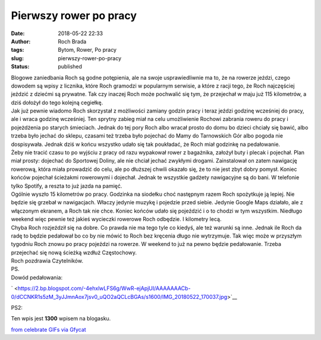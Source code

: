 Pierwszy rower po pracy
#######################
:date: 2018-05-22 22:33
:author: Roch Brada
:tags: Bytom, Rower, Po pracy
:slug: pierwszy-rower-po-pracy
:status: published

| Blogowe zaniedbania Roch są godne potępienia, ale na swoje usprawiedliwnie ma to, że na rowerze jeździ, czego dowodem są wpisy z licznika, które Roch gramodzi w popularnym serwisie, a które z racji tego, że Roch najczęściej jeździć z dziećmi są prywatne. Tak czy inaczej Roch może pochwalić się tym, że przejechał w maju już 115 kilometrów, a dziś dołożył do tego kolejną cegiełkę.
| Jak już pewnie wiadomo Roch skorzystał z możliwości zamiany godzin pracy i teraz jeździ godzinę wcześniej do pracy, ale i wraca godzinę wcześniej. Ten sprytny zabieg miał na celu umożliwienie Rochowi zabrania roweru do pracy i pojeżdżenia po starych śmieciach. Jednak do tej pory Roch albo wracał prosto do domu bo dzieci chciały się bawić, albo trzeba było jechać do sklepu, czasami też trzeba było pojechać do Mamy do Tarnowskich Gór albo pogoda nie dospisywała. Jednak dziś w końcu wszystko udało się tak poukładać, że Roch miał godzinkę na pedałowanie.
| Żeby nie tracić czasu to po wyjściu z pracy od razu wypakował rower z bagażnika, założył buty i plecak i pojechał. Plan miał prosty: dojechać do Sportowej Doliny, ale nie chciał jechać zwykłymi drogami. Zainstalował on zatem nawigację rowerową, która miała prowadzić do celu, ale po dłuższej chwili okazało się, że to nie jest zbyt dobry pomysł. Koniec końców pojechał ścieżakmi rowerowymi i dojechał. Jednak te wszystkie gadżety nawigacyjne są do bani. W telefonie tylko Spotify, a reszta to już jazda na pamięć.
| Ogólnie wyszło 15 kilometrów po pracy. Godzinka na siodełku choć następnym razem Roch spożytkuje ją lepiej. Nie będzie się grzebał w nawigacjach. Właczy jedynie muzykę i pojedzie przed siebie. Jedynie Google Maps działało, ale z włączonym ekranem, a Roch tak nie chce. Koniec końców udało się pojeździć i o to chodzi w tym wszystkim. Niedługo weekend więc pewnie też jakieś wycieczki rowerowe Roch odbędzie. I kilometry lecą.
| Chyba Roch rozjeździł się na dobre. Co prawda nie ma tego tyle co kiedyś, ale też warunki są inne. Jednak ile Roch da radę to będzie pedałował bo co by nie mówić to Roch bez kręcenia długo nie wytrzymuje. Tak więc może w przyszłym tygodniu Roch znowu po pracy pojeździ na rowerze. W weekend to już na pewno będzie pedałowanie. Trzeba przejechać się nową ścieżką wzdłuż Częstochowy.
| Roch pozdrawia Czytelników.
| PS.
| Dowód pedałowania:

.. raw:: html

   <div class="separator" style="clear: both; text-align: center;">

` <https://2.bp.blogspot.com/-4ehxlwLFS6g/WwR-ejApjUI/AAAAAAACb-0/dCCNKR1s5zM_3yJJmnAox7jsv0_uQO2aQCLcBGAs/s1600/IMG_20180522_170037.jpg>`__

.. raw:: html

   </div>

.. raw:: html

   <div class="separator" style="clear: both; text-align: center;">

.. raw:: html

   </div>

.. raw:: html

   <div class="separator" style="clear: both; text-align: left;">

PS2:

.. raw:: html

   </div>

.. raw:: html

   <div class="separator" style="clear: both; text-align: left;">

Ten wpis jest **1300** wpisem na blogasku.

.. raw:: html

   </div>

.. raw:: html

   <div class="separator" style="clear: both; text-align: left;">

.. raw:: html

   </div>

.. raw:: html

   <div style="padding-bottom: 54%; position: relative;">

.. raw:: html

   <iframe allowfullscreen frameborder="0" height="100%" scrolling="no" src="https://gfycat.com/ifr/ChiefWavyLabradorretriever" style="left: 0; position: absolute; top: 0;" width="100%">

.. raw:: html

   </iframe>

.. raw:: html

   </div>

| `from celebrate GIFs <https://gfycat.com/gifs/search/celebrate>`__ `via Gfycat <https://gfycat.com/gifs/detail/ChiefWavyLabradorretriever>`__

.. raw:: html

   </p>
